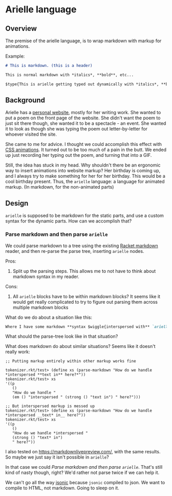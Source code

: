 * Arielle language
** Overview
The premise of the arielle language, is to wrap markdown with markup for animations.

Example:

#+begin_src markdown
  # This is markdown. (this is a header)

  This is normal markdown with *italics*, **bold**, etc...

  $type{This is arielle getting typed out dynamically with *italics*, **bold**, etc...}
#+end_src

** Background
Arielle has a [[https://www.ariellemcmanus.com][personal website]], mostly for her writing work.
She wanted to put a poem on the front page of the website.
She didn't want the poem to just sit there though, she wanted it to be a spectacle - an event.
She wanted it to look as though she was typing the poem out letter-by-letter for whoever visited the site.

She came to me for advice.
I thought we could accomplish this effect with [[https://www.w3schools.com/css/css3_animations.asp][CSS animations]].
It turned out to be too much of a pain in the butt.
We ended up just recording her typing out the poem, and turning that into a GIF.

Still, the idea has stuck in my head.
Why shouldn't there be an ergonomic way to insert animations into website markup?
Her birthday is coming up, and I always try to make something for her for her birthday.
This would be a cool birthday present.
Thus, the =arielle= language: a language for animated markup.
(In markdown, for the non-animated parts)

** Design
=arielle= is supposed to be markdown for the static parts, and use a custom syntax for the dynamic parts.
How can we accomplish that?

*** Parse markdown and then parse =arielle=
We could parse markdown to a tree using the existing [[https://docs.racket-lang.org/markdown/][Racket markdown]] reader, and then re-parse the parse tree, inserting =arielle= nodes.

Pros:
1. Split up the parsing steps.
   This allows me to not have to think about markdown syntax in my reader.

Cons:
1. All =arielle= blocks have to be within markdown blocks?
   It seems like it would get really complicated to try to figure out parsing them across multiple markdown blocks

What do we do about a situation like this:

#+begin_src markdown
  Where I have some markdown **syntax $wiggle{interspersed with** `arielle`}
#+end_src

What should the parse-tree look like in that situation?

What does markdown do about similar situations?
Seems like it doesn't really work:

#+begin_src racket
  ;; Putting markup entirely within other markup works fine

  tokenizer.rkt/test> (define xs (parse-markdown "How do we handle *interspersed **text in** here?*"))
  tokenizer.rkt/test> xs
  '((p
     ()
     "How do we handle "
     (em () "interspersed " (strong () "text in") " here?")))

  ;; But interspersed markup is messed up
  tokenizer.rkt/test> (define xs (parse-markdown "How do we handle *interspersed __text* in__ here?"))
  tokenizer.rkt/test> xs
  '((p
     ()
     "How do we handle *interspersed "
     (strong () "text* in")
     " here?"))
#+end_src

I also tested on [[https://markdownlivepreview.com/]], with the same results. So maybe we just say it isn't possible in =arielle=? 

In that case we could [[*Parse markdown and then parse =arielle=][Parse markdown and then parse =arielle=]].
That's still kind of nasty though, right?
We'd rather not parse twice if we can help it.

We can't go all the way [[https://github.com/nuts4nuts4nuts/12lang/tree/main/beautiful_racket/jsonic-lang][jsonic]] because =jsonic= compiled to json.
We want to compile to HTML, not markdown.
Going to sleep on it.
